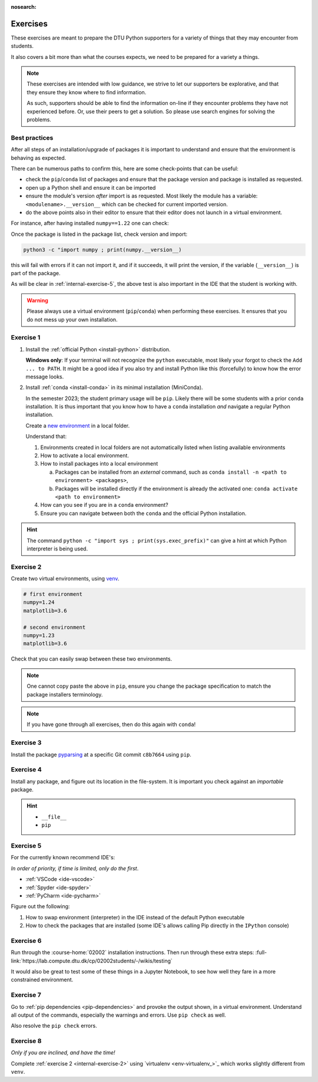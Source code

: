 :nosearch:

.. Ensure no search in this file

.. _internal-exercises:

Exercises
---------

These exercises are meant to prepare the DTU Python supporters for a variety
of things that they may encounter from students.

It also covers a bit more than what the courses expects, we need to be prepared
for a variety a things. 


.. note::

   These exercises are intended with low guidance, we strive
   to let our supporters be explorative, and that they ensure they
   know where to find information.

   As such, supporters should be able to find the information on-line
   if they encounter problems they have not experienced before. Or, use
   their peers to get a solution.
   So please use search engines for solving the problems.


Best practices
^^^^^^^^^^^^^^

After all steps of an installation/upgrade of packages it is important
to understand and ensure that the environment is behaving as expected.

There can be numerous paths to confirm this, here are some check-points
that can be useful:

- check the ``pip``/``conda`` list of packages and ensure that the package
  version and package is installed as requested.
- open up a Python shell and ensure it can be imported
- ensure the module's version *after* import is as requested.
  Most likely the module has a variable: ``<modulename>.__version__``
  which can be checked for current imported version.
- do the above points also in their editor to ensure that their editor
  does not launch in a virtual environment.

For instance, after having installed ``numpy==1.22`` one can check:

.. tab:: {{ pip }}

   .. code-block:: bash

      pip list
      # or "grep"'ing for a specific package
      pip list | grep numpy

.. tab:: {{ conda }}

   .. code-block:: bash

      conda list
      # or "grep"'ing for a specific package
      conda list | grep numpy

Once the package is listed in the package list, check version and
import:

.. code-block:: bash

   python3 -c "import numpy ; print(numpy.__version__)

this will fail with errors if it can not import it, and if it succeeds, it will
print the version, if the variable (``__version__``) is part of the package.

As will be clear in :ref:`internal-exercise-5`, the above test is also important in the
IDE that the student is working with.

.. warning::

   Please always use a virtual environment (``pip``/``conda``) when performing these
   exercises. It ensures that you do not mess up your own installation.


.. contents::
   :depth: 1
   :backlinks: none
   :local:


.. _internal-exercise-1:

Exercise 1
^^^^^^^^^^

1. Install the :ref:`official Python <install-python>` distribution.

   **Windows only**: If your terminal will not recognize the ``python``
   executable, most likely your forgot to check the ``Add ... to PATH``.
   It might be a good idea if you also try and install Python like this (forcefully)
   to know how the error message looks.

2. Install :ref:`conda <install-conda>` in its minimal installation (MiniConda).

   In the semester 2023; the student primary usage will be ``pip``.
   Likely there will be some students with a prior ``conda`` installation.
   It is thus important that you know how to have a ``conda`` installation
   *and* navigate a regular Python installation.
   
   Create a `new environment <https://conda.io/projects/conda/en/latest/user-guide/tasks/manage-environments.html#activating-an-environment>`_ in a local folder.

   Understand that:

   1. Environments created in local folders are not automatically listed when listing available environments
   2. How to activate a local environment.
   3. How to install packages into a local environment

      a. Packages can be installed from an *external* command, such as ``conda install -n <path to environment> <packages>``,
      b. Packages will be installed directly if the environment is already the activated one: ``conda activate <path to environment>``

  
   4. How can you see if you are in a ``conda`` environment? 
   
   5. Ensure you can navigate between both the ``conda`` and the official Python installation.


.. hint::

   The command ``python -c "import sys ; print(sys.exec_prefix)"`` can give a hint at
   which Python interpreter is being used.


.. _internal-exercise-2:

Exercise 2
^^^^^^^^^^

Create two virtual environments, using `venv <https://docs.python.org/3/library/venv.html>`__.

.. code-block:: bash

   # first environment
   numpy=1.24
   matplotlib=3.6

   # second environment
   numpy=1.23
   matplotlib=3.6


Check that you can easily swap between these two environments.


.. note::

   One cannot copy paste the above in ``pip``, ensure you change the package specification
   to match the package installers terminology.

.. note::

   If you have gone through all exercises, then do this again with ``conda``!


.. _internal-exercise-3:

Exercise 3
^^^^^^^^^^

Install the package `pyparsing <https://github.com/pyparsing/pyparsing>`_ at a specific Git commit ``c8b7664`` using ``pip``.


.. _internal-exercise-4:

Exercise 4
^^^^^^^^^^

Install any package, and figure out its location in the file-system. It is important you check against an *importable*
package.


.. hint::

   - ``__file__``
   - ``pip``


.. _internal-exercise-5:

Exercise 5
^^^^^^^^^^

For the currently known recommend IDE's:

*In order of priority, if time is limited, only do the first*.

- :ref:`VSCode <ide-vscode>`
- :ref:`Spyder <ide-spyder>`
- :ref:`PyCharm <ide-pycharm>`

Figure out the following:

1. How to swap environment (interpreter) in the IDE instead of the default Python executable
2. How to check the packages that are installed (some IDE's allows calling Pip directly
   in the ``IPython`` console)


.. _internal-exercise-6:

Exercise 6
^^^^^^^^^^

Run through the :course-home:`02002` installation instructions.
Then run through these extra steps: :full-link:`https://lab.compute.dtu.dk/cp/02002students/-/wikis/testing`

It would also be great to test some of these things in a Jupyter Notebook, to see how well they fare in
a more constrained environment.


.. _internal-exercise-7:

Exercise 7
^^^^^^^^^^

Go to :ref:`pip dependencies <pip-dependencies>` and provoke the output
shown, in a virtual environment. Understand all output of the commands, especially the warnings and errors.
Use ``pip check`` as well.

Also resolve the ``pip check`` errors.


.. _internal-exercise-8:

Exercise 8
^^^^^^^^^^

*Only if you are inclined, and have the time!*

Complete :ref:`exercise 2 <internal-exercise-2>` using `virtualenv <env-virtualenv_>`_
which works slightly different from ``venv``.
